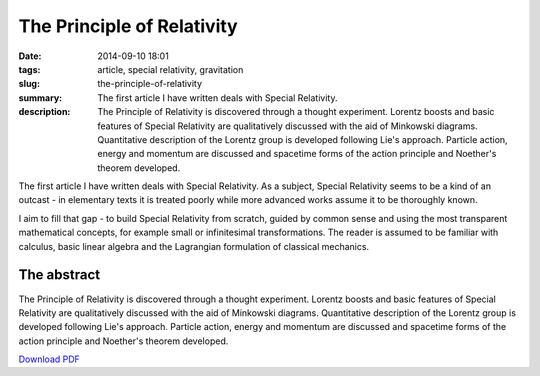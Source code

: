 The Principle of Relativity
###########################

:date: 2014-09-10 18:01
:tags: article, special relativity, gravitation
:slug: the-principle-of-relativity
:summary: The first article I have written deals with Special Relativity.
:description: The Principle of Relativity is discovered through a thought experiment. Lorentz boosts and basic features of Special Relativity are qualitatively discussed with the aid of Minkowski diagrams. Quantitative description of the Lorentz group is developed following Lie's approach. Particle action, energy and momentum are discussed and spacetime forms of the action principle and Noether's theorem developed.

The first article I have written deals with Special Relativity. As a subject, Special Relativity seems to be a kind of an outcast - in elementary texts it is treated poorly while more advanced works assume it to be thoroughly known.

I aim to fill that gap - to build Special Relativity from scratch, guided by common sense and using the most transparent mathematical concepts, for example small or infinitesimal transformations. The reader is assumed to be familiar with calculus, basic linear algebra and the Lagrangian formulation of classical mechanics.

The abstract
============

The Principle of Relativity is discovered through a thought experiment. Lorentz boosts and basic features of Special Relativity are qualitatively discussed with the aid of Minkowski diagrams. Quantitative description of the Lorentz group is developed following Lie's approach. Particle action, energy and momentum are discussed and spacetime forms of the action principle and Noether's theorem developed.

`Download PDF
<../../pdfs/the_principle_of_relativity.pdf>`_
